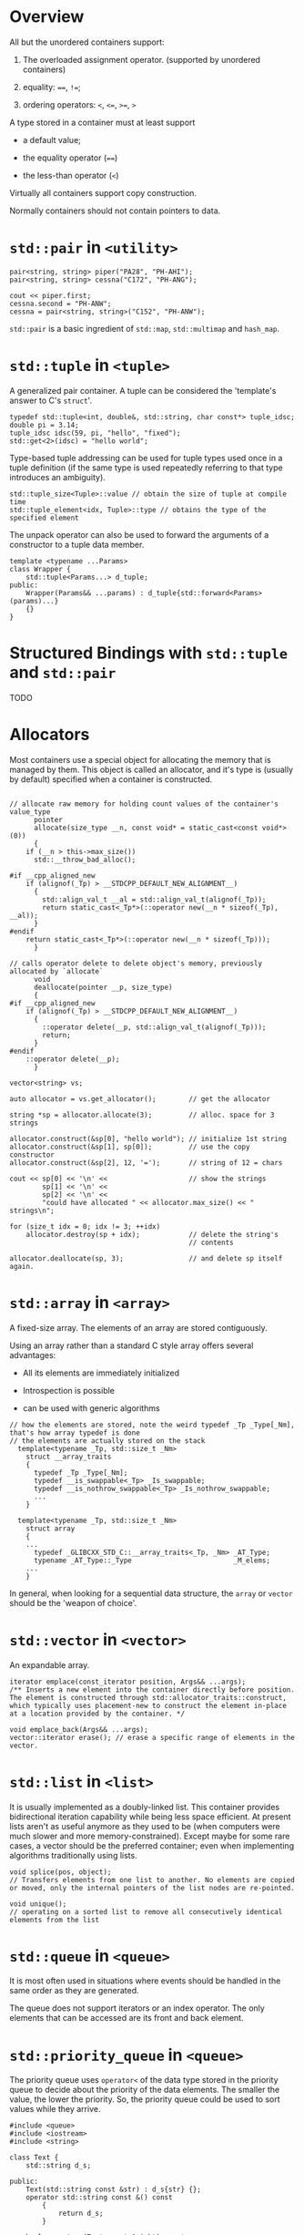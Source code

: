 * Overview
  :PROPERTIES:
  :CUSTOM_ID: overview
  :END:

All but the unordered containers support:

1. The overloaded assignment operator. (supported by unordered
   containers)

2. equality: ====, =!==;

3. ordering operators: =<=, =<==, =>==, =>=

A type stored in a container must at least support

- a default value;

- the equality operator (====)

- the less-than operator (=<=)

Virtually all containers support copy construction.

Normally containers should not contain pointers to data.

* =std::pair= in =<utility>=
  :PROPERTIES:
  :CUSTOM_ID: stdpair-in-utility
  :END:

#+BEGIN_SRC C++
    pair<string, string> piper("PA28", "PH-AHI");
    pair<string, string> cessna("C172", "PH-ANG");

    cout << piper.first;
    cessna.second = "PH-ANW";
    cessna = pair<string, string>("C152", "PH-ANW");
#+END_SRC

=std::pair= is a basic ingredient of =std::map=, =std::multimap= and
=hash_map=.

* =std::tuple= in =<tuple>=
  :PROPERTIES:
  :CUSTOM_ID: stdtuple-in-tuple
  :END:

A generalized pair container. A tuple can be considered the 'template's
answer to C's =struct='.

#+BEGIN_SRC C++
    typedef std::tuple<int, double&, std::string, char const*> tuple_idsc;
    double pi = 3.14;
    tuple_idsc idsc(59, pi, "hello", "fixed");
    std::get<2>(idsc) = "hello world";
#+END_SRC

Type-based tuple addressing can be used for tuple types used once in a
tuple definition (if the same type is used repeatedly referring to that
type introduces an ambiguity).

#+BEGIN_SRC C++
    std::tuple_size<Tuple>::value // obtain the size of tuple at compile time
    std::tuple_element<idx, Tuple>::type // obtains the type of the specified element
#+END_SRC

The unpack operator can also be used to forward the arguments of a
constructor to a tuple data member.

#+BEGIN_SRC C++
    template <typename ...Params>
    class Wrapper {
        std::tuple<Params...> d_tuple;
    public:
        Wrapper(Params&& ...params) : d_tuple{std::forward<Params>(params)...}
        {}
    }
#+END_SRC

* Structured Bindings with =std::tuple= and =std::pair=
  :PROPERTIES:
  :CUSTOM_ID: structured-bindings-with-stdtuple-and-stdpair
  :END:

TODO

* Allocators
  :PROPERTIES:
  :CUSTOM_ID: allocators
  :END:

Most containers use a special object for allocating the memory that is
managed by them. This object is called an allocator, and it's type is
(usually by default) specified when a container is constructed.

#+BEGIN_SRC C++

    // allocate raw memory for holding count values of the container's value_type
          pointer
          allocate(size_type __n, const void* = static_cast<const void*>(0))
          {
        if (__n > this->max_size())
          std::__throw_bad_alloc();

    #if __cpp_aligned_new
        if (alignof(_Tp) > __STDCPP_DEFAULT_NEW_ALIGNMENT__)
          {
            std::align_val_t __al = std::align_val_t(alignof(_Tp));
            return static_cast<_Tp*>(::operator new(__n * sizeof(_Tp), __al));
          }
    #endif
        return static_cast<_Tp*>(::operator new(__n * sizeof(_Tp)));
          }

    // calls operator delete to delete object's memory, previously allocated by `allocate`
          void
          deallocate(pointer __p, size_type)
          {
    #if __cpp_aligned_new
        if (alignof(_Tp) > __STDCPP_DEFAULT_NEW_ALIGNMENT__)
          {
            ::operator delete(__p, std::align_val_t(alignof(_Tp)));
            return;
          }
    #endif
        ::operator delete(__p);
          }      
#+END_SRC

#+BEGIN_SRC C++
        vector<string> vs;

        auto allocator = vs.get_allocator();        // get the allocator

        string *sp = allocator.allocate(3);         // alloc. space for 3 strings

        allocator.construct(&sp[0], "hello world"); // initialize 1st string
        allocator.construct(&sp[1], sp[0]);         // use the copy constructor
        allocator.construct(&sp[2], 12, '=');       // string of 12 = chars

        cout << sp[0] << '\n' <<                    // show the strings
                sp[1] << '\n' <<
                sp[2] << '\n' <<
                "could have allocated " << allocator.max_size() << " strings\n";

        for (size_t idx = 0; idx != 3; ++idx)
            allocator.destroy(sp + idx);            // delete the string's
                                                    // contents

        allocator.deallocate(sp, 3);                // and delete sp itself again.
#+END_SRC

* =std::array= in =<array>=
  :PROPERTIES:
  :CUSTOM_ID: stdarray-in-array
  :END:

A fixed-size array. The elements of an array are stored contiguously.

Using an array rather than a standard C style array offers several
advantages:

- All its elements are immediately initialized

- Introspection is possible

- can be used with generic algorithms

#+BEGIN_SRC C++
    // how the elements are stored, note the weird typedef _Tp _Type[_Nm], that's how array typedef is done
    // the elements are actually stored on the stack
      template<typename _Tp, std::size_t _Nm>
        struct __array_traits
        {
          typedef _Tp _Type[_Nm];
          typedef __is_swappable<_Tp> _Is_swappable;
          typedef __is_nothrow_swappable<_Tp> _Is_nothrow_swappable;
          ...
        }
        
      template<typename _Tp, std::size_t _Nm>
        struct array
        {
        ...
          typedef _GLIBCXX_STD_C::__array_traits<_Tp, _Nm> _AT_Type;
          typename _AT_Type::_Type                         _M_elems;
        ...
        }
#+END_SRC

In general, when looking for a sequential data structure, the =array= or
=vector= should be the 'weapon of choice'.

* =std::vector= in =<vector>=
  :PROPERTIES:
  :CUSTOM_ID: stdvector-in-vector
  :END:

An expandable array.

#+BEGIN_SRC C++
    iterator emplace(const_iterator position, Args&& ...args); 
    /** Inserts a new element into the container directly before position. The element is constructed through std::allocator_traits::construct, which typically uses placement-new to construct the element in-place at a location provided by the container. */

    void emplace_back(Args&& ...args);
    vector::iterator erase(); // erase a specific range of elements in the vector.
#+END_SRC

* =std::list= in =<list>=
  :PROPERTIES:
  :CUSTOM_ID: stdlist-in-list
  :END:

It is usually implemented as a doubly-linked list. This container
provides bidirectional iteration capability while being less space
efficient. At present lists aren't as useful anymore as they used to be
(when computers were much slower and more memory-constrained). Except
maybe for some rare cases, a vector should be the preferred container;
even when implementing algorithms traditionally using lists.

#+BEGIN_SRC C++
    void splice(pos, object); 
    // Transfers elements from one list to another. No elements are copied or moved, only the internal pointers of the list nodes are re-pointed.

    void unique();
    // operating on a sorted list to remove all consecutively identical elements from the list
#+END_SRC

* =std::queue= in =<queue>=
  :PROPERTIES:
  :CUSTOM_ID: stdqueue-in-queue
  :END:

It is most often used in situations where events should be handled in
the same order as they are generated.

The queue does not support iterators or an index operator. The only
elements that can be accessed are its front and back element.

* =std::priority_queue= in =<queue>=
  :PROPERTIES:
  :CUSTOM_ID: stdpriority_queue-in-queue
  :END:

The priority queue uses =operator<= of the data type stored in the
priority queue to decide about the priority of the data elements. The
smaller the value, the lower the priority. So, the priority queue could
be used to sort values while they arrive.

#+BEGIN_SRC C++
    #include <queue>
    #include <iostream>
    #include <string>

    class Text {
        std::string d_s;

    public:
        Text(std::string const &str) : d_s{str} {};
        operator std::string const &() const
            {
                return d_s;
            }

        bool operator<(Text const &right) const
            {
                return d_s > right.d_s;
            }
    };

    using namespace std;

    int main(int argc, char *argv[])
    {
        priority_queue<Text> q;
        string word;
        while (cin >> word)
            q.push(word);

        while (q.size()) {
            word = q.top();
            cout << word << '\n';
            q.pop();
            
        }
        return 0;
    }
#+END_SRC

* =std::deque= in =<deque>=
  :PROPERTIES:
  :CUSTOM_ID: stddeque-in-deque
  :END:

A doubly ended data structure. It allows for reading and writing at both
ends. A deque is a combination of a vector and two queues, operating at
both ends of the vector. In situations where random insertions and the
addition and/or removal of elements at one or both sides of the vector
occurs frequently using a deque should be considered.

* =std::map= in =<map>=
  :PROPERTIES:
  :CUSTOM_ID: stdmap-in-map
  :END:

A sorted associative container with unique keys, usually implemented as
a rb-tree.

A map sorts its keys, the key's =operator<= must be defined.

#+BEGIN_SRC C++
    template <class _Key, class _Tp, class _Compare = less<_Key>,
              class _Allocator = allocator<pair<const _Key, _Tp> > >
    class _LIBCPP_TEMPLATE_VIS map
    {
    public:
        // types:
        typedef _Key                                     key_type;
        typedef _Tp                                      mapped_type;
        typedef pair<const key_type, mapped_type>        value_type;
        typedef typename __identity<_Compare>::type      key_compare;
        typedef typename __identity<_Allocator>::type    allocator_type;
        typedef value_type&                              reference;
        typedef const value_type&                        const_reference;
    ...
#+END_SRC

The map supports, in addition to the standard operators for containers,
the index operator. The index operator may be used to retrieve or
reassign individual elements of the map.

#+BEGIN_SRC C++
    // an iterator to the element having the given key
    map::iterator find(key);

    // insers a new `value_type` into the map.
    pair<map::iterator, bool> insert(value_type);

    // returns a copy of the objeect used by the map to compare keys
    key_compare key_comp()

    // the first element that is not less than key
    map::iterator lower_bound(key);
    // the first element whose key is greater than the specified key
    map::iterator upper_bound(key);
    // [lower_bound, upper_bound]
    pair<iterator, iterator> equal_range(key);
#+END_SRC

* =std::multimap= in =<map>=
  :PROPERTIES:
  :CUSTOM_ID: stdmultimap-in-map
  :END:

A sorted associative container with multiple identical keys. It does not
support the index operator.

* =std::set= in =<set>=
  :PROPERTIES:
  :CUSTOM_ID: stdset-in-set
  :END:

A sorted collection of values. (Apparently implemented as a red-black
tree).

* =std::multiset= in =<set>=
  :PROPERTIES:
  :CUSTOM_ID: stdmultiset-in-set
  :END:

A sorted collection of values with multiple identical entries.

* =std::stack= in =<stack>=
  :PROPERTIES:
  :CUSTOM_ID: stdstack-in-stack
  :END:

FILO, LIFO. Implemented using a deque. Only the basic set of container
operators are supported by the stack.

* =std::unordered map=, =std::unordered_multimap= in =<unordered_map>=
  :PROPERTIES:
  :CUSTOM_ID: stdunordered-map-stdunordered_multimap-in-unordered_map
  :END:

Hash is a far faster way to store and retrieve data. The efficiency of a
=unordered_map= in terms of speed should greatly exceed the efficiency
of the =map=.

#+BEGIN_SRC C++
    hasher key_eq() const; // a copy of the `key_equal` function

    float load_factor() const; // the container's current load factor

    size_t max_bucket_count(); // returns the maximum number of buckets this `unordered_map` may contain

    size_t bucket(key_type,const &key); //  the index location where key is stored

    size_t bucket_count(); // the number of slots used by the containers.

    size_t bucket_size(size_t index); // the number of objects stored at a bucket

    hasher hash_function() const; // a copy of the hash function used by the container

    void rehash(size_t size); // 
#+END_SRC

The =unordered_multimap= allows multiple objects using the same keys to
be stored in an unordered map. It does not support =operator[]= and
=at()=.

* =std::unordered_set=, =std::unordered_multiset= in =<unordered_set>=
  :PROPERTIES:
  :CUSTOM_ID: stdunordered_set-stdunordered_multiset-in-unordered_set
  :END:

Elements stored in the =unordered_set= are immutable but they can be
inserted or removed. The unordered\_multiset allows multiple objects
using the same keys to be stored in an unordered set.

* (C++14) Heteregenenous Lookup
  :PROPERTIES:
  :CUSTOM_ID: c14-heteregenenous-lookup
  :END:

Since the C++14 standard arbitrary lookup key types can be used provided
a comparison operator is available to compare that type with the
container's key type. Thus, a =char const∗ key= (or any other type for
which an =operator<= overload for =std::string= is available) can be
used to lookup values in a =map<std::string, ValueType>=. This is called
/heterogeneous lookup/.

* =std::complex= in =<complex>=
  :PROPERTIES:
  :CUSTOM_ID: stdcomplex-in-complex
  :END:

Several mathematical functions are available for the complex container,
such as =abs=, =arg=, =conj=, =cos=, =cosh=, =exp=, =log=, =norm=,
=polar=, =pow=, =sin=, =sinh= and =sqrt=. All these functions are free
functions, not member functions, accepting complex numbers as their
arguments. Complex numbers may be extracted from =istream= objects and
inserted into =ostream= objects.
